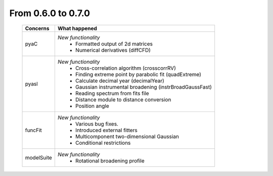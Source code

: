 From 0.6.0 to 0.7.0
===================

  ==================  =============================================
  Concerns            What happened
  ==================  =============================================
  pyaC                *New functionality*
                        - Formatted output of 2d matrices
                        - Numerical derivatives (diffCFD)
  pyasl               *New functionality*
                        - Cross-correlation algorithm (crosscorrRV)
                        - Finding extreme point by parabolic fit
                          (quadExtreme)
                        - Calculate decimal year (decimalYear)
                        - Gaussian instrumental broadening
                          (instrBroadGaussFast)
                        - Reading spectrum from fits file
                        - Distance module to distance conversion
                        - Position angle
  funcFit             *New functionality*
                        - Various bug fixes.
                        - Introduced external fitters
                        - Multicomponent two-dimensional Gaussian
                        - Conditional restrictions
  modelSuite          *New functionality*
                        - Rotational broadening profile
  ==================  =============================================